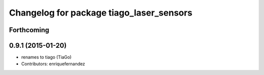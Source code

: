 ^^^^^^^^^^^^^^^^^^^^^^^^^^^^^^^^^^^^^^^^^
Changelog for package tiago_laser_sensors
^^^^^^^^^^^^^^^^^^^^^^^^^^^^^^^^^^^^^^^^^

Forthcoming
-----------

0.9.1 (2015-01-20)
------------------
* renames to tiago (TiaGo)
* Contributors: enriquefernandez
